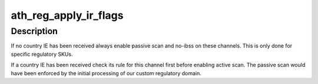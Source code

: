 .. -*- coding: utf-8; mode: rst -*-
.. src-file: drivers/net/wireless/ath/regd.c

.. _`ath_reg_apply_ir_flags`:

ath_reg_apply_ir_flags
======================

.. c:function:: void ath_reg_apply_ir_flags(struct wiphy *wiphy, struct ath_regulatory *reg, enum nl80211_reg_initiator initiator)

    :param struct wiphy \*wiphy:
        the wiphy to use

    :param struct ath_regulatory \*reg:
        *undescribed*

    :param enum nl80211_reg_initiator initiator:
        the regulatory hint initiator

.. _`ath_reg_apply_ir_flags.description`:

Description
-----------

If no country IE has been received always enable passive scan
and no-ibss on these channels. This is only done for specific
regulatory SKUs.

If a country IE has been received check its rule for this
channel first before enabling active scan. The passive scan
would have been enforced by the initial processing of our
custom regulatory domain.

.. This file was automatic generated / don't edit.

